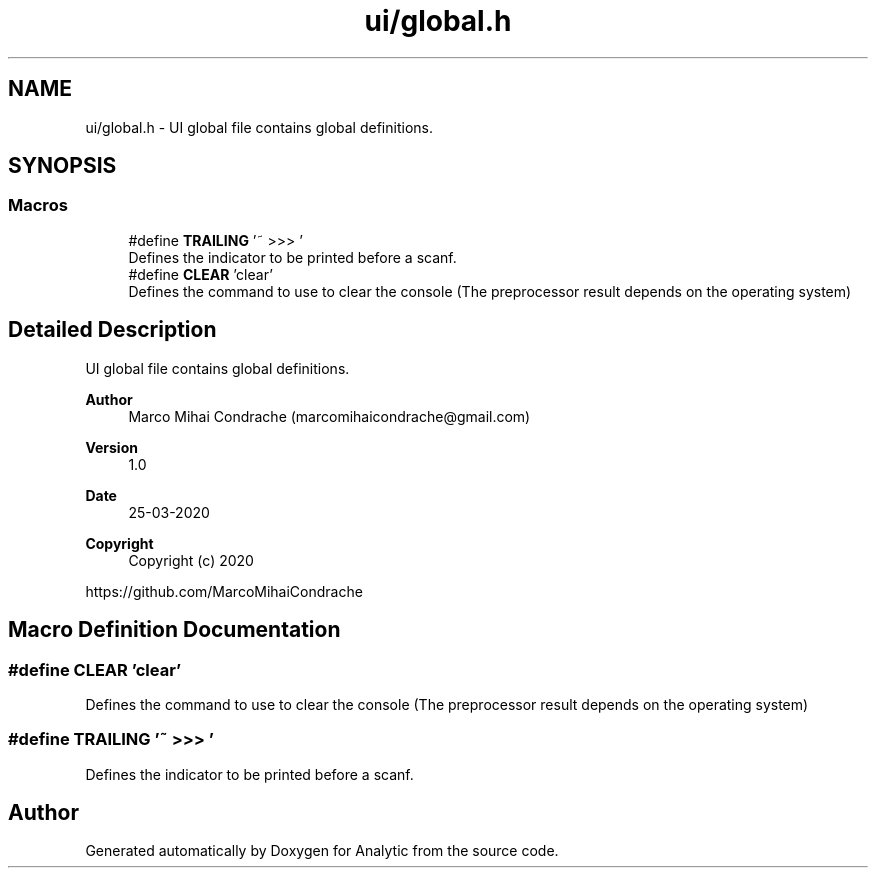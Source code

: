 .TH "ui/global.h" 3 "Fri Mar 27 2020" "Version 1.0" "Analytic" \" -*- nroff -*-
.ad l
.nh
.SH NAME
ui/global.h \- UI global file contains global definitions\&.  

.SH SYNOPSIS
.br
.PP
.SS "Macros"

.in +1c
.ti -1c
.RI "#define \fBTRAILING\fP   '~ >>> '"
.br
.RI "Defines the indicator to be printed before a scanf\&. "
.ti -1c
.RI "#define \fBCLEAR\fP   'clear'"
.br
.RI "Defines the command to use to clear the console (The preprocessor result depends on the operating system) "
.in -1c
.SH "Detailed Description"
.PP 
UI global file contains global definitions\&. 


.PP
\fBAuthor\fP
.RS 4
Marco Mihai Condrache (marcomihaicondrache@gmail.com) 
.RE
.PP
\fBVersion\fP
.RS 4
1\&.0 
.RE
.PP
\fBDate\fP
.RS 4
25-03-2020
.RE
.PP
\fBCopyright\fP
.RS 4
Copyright (c) 2020
.RE
.PP
https://github.com/MarcoMihaiCondrache 
.SH "Macro Definition Documentation"
.PP 
.SS "#define CLEAR   'clear'"

.PP
Defines the command to use to clear the console (The preprocessor result depends on the operating system) 
.SS "#define TRAILING   '~ >>> '"

.PP
Defines the indicator to be printed before a scanf\&. 
.SH "Author"
.PP 
Generated automatically by Doxygen for Analytic from the source code\&.
